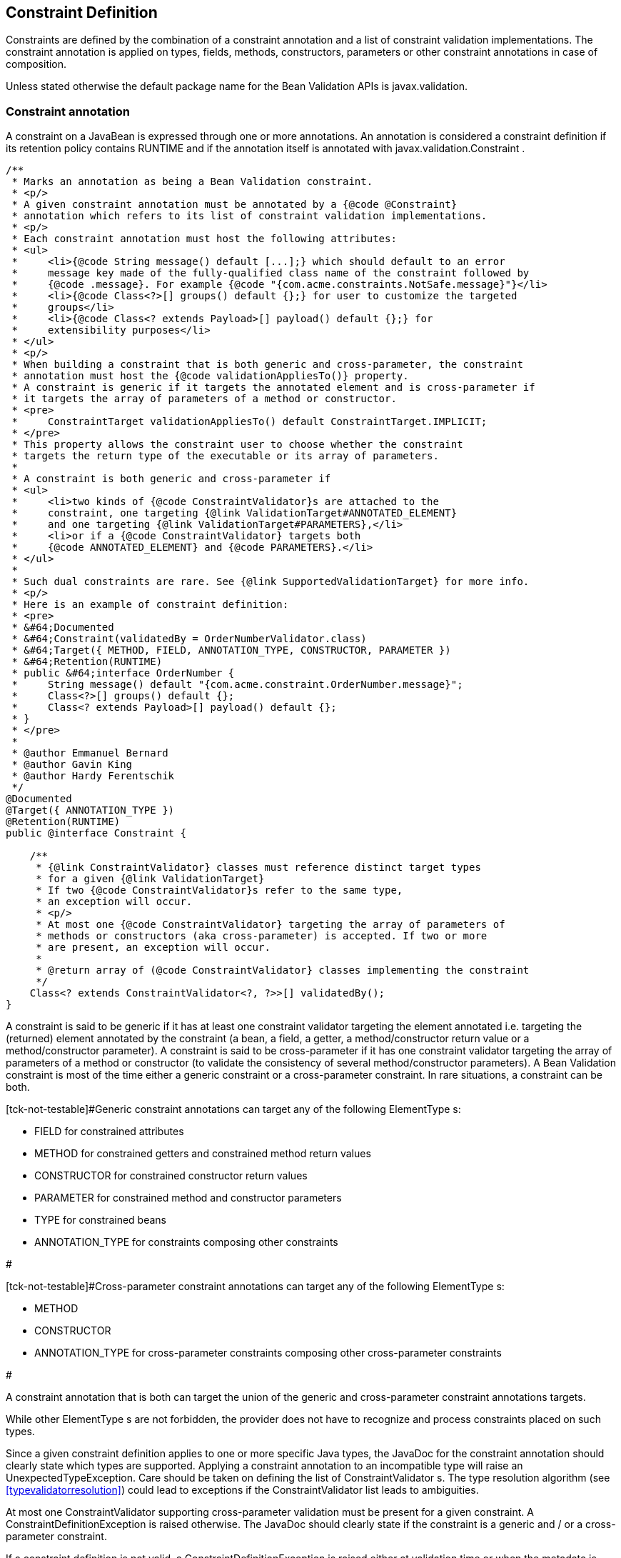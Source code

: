 [[constraintsdefinitionimplementation]]

== Constraint Definition

Constraints are defined by the combination of a constraint annotation and a list of constraint validation implementations. The constraint annotation is applied on types, fields, methods, constructors, parameters or other constraint annotations in case of composition.

Unless stated otherwise the default package name for the Bean Validation APIs is [classname]+javax.validation+.

[[constraintsdefinitionimplementation-constraintdefinition]]

=== Constraint annotation

A constraint on a JavaBean is expressed through one or more annotations. [tck-not-testable]#An annotation is considered a constraint definition if its retention policy contains +RUNTIME+ and if the annotation itself is annotated with +javax.validation.Constraint+# .

[source, JAVA]
----
/**
 * Marks an annotation as being a Bean Validation constraint.
 * <p/>
 * A given constraint annotation must be annotated by a {@code @Constraint}
 * annotation which refers to its list of constraint validation implementations.
 * <p/>
 * Each constraint annotation must host the following attributes:
 * <ul>
 *     <li>{@code String message() default [...];} which should default to an error
 *     message key made of the fully-qualified class name of the constraint followed by
 *     {@code .message}. For example {@code "{com.acme.constraints.NotSafe.message}"}</li>
 *     <li>{@code Class<?>[] groups() default {};} for user to customize the targeted
 *     groups</li>
 *     <li>{@code Class<? extends Payload>[] payload() default {};} for
 *     extensibility purposes</li>
 * </ul>
 * <p/>
 * When building a constraint that is both generic and cross-parameter, the constraint
 * annotation must host the {@code validationAppliesTo()} property.
 * A constraint is generic if it targets the annotated element and is cross-parameter if
 * it targets the array of parameters of a method or constructor.
 * <pre>
 *     ConstraintTarget validationAppliesTo() default ConstraintTarget.IMPLICIT;
 * </pre>
 * This property allows the constraint user to choose whether the constraint
 * targets the return type of the executable or its array of parameters.
 *
 * A constraint is both generic and cross-parameter if
 * <ul>
 *     <li>two kinds of {@code ConstraintValidator}s are attached to the
 *     constraint, one targeting {@link ValidationTarget#ANNOTATED_ELEMENT}
 *     and one targeting {@link ValidationTarget#PARAMETERS},</li>
 *     <li>or if a {@code ConstraintValidator} targets both
 *     {@code ANNOTATED_ELEMENT} and {@code PARAMETERS}.</li>
 * </ul>
 *
 * Such dual constraints are rare. See {@link SupportedValidationTarget} for more info.
 * <p/>
 * Here is an example of constraint definition:
 * <pre>
 * &#64;Documented
 * &#64;Constraint(validatedBy = OrderNumberValidator.class)
 * &#64;Target({ METHOD, FIELD, ANNOTATION_TYPE, CONSTRUCTOR, PARAMETER })
 * &#64;Retention(RUNTIME)
 * public &#64;interface OrderNumber {
 *     String message() default "{com.acme.constraint.OrderNumber.message}";
 *     Class<?>[] groups() default {};
 *     Class<? extends Payload>[] payload() default {};
 * }
 * </pre>
 *
 * @author Emmanuel Bernard
 * @author Gavin King
 * @author Hardy Ferentschik
 */
@Documented
@Target({ ANNOTATION_TYPE })
@Retention(RUNTIME)
public @interface Constraint {

    /**
     * {@link ConstraintValidator} classes must reference distinct target types
     * for a given {@link ValidationTarget}
     * If two {@code ConstraintValidator}s refer to the same type,
     * an exception will occur.
     * <p/>
     * At most one {@code ConstraintValidator} targeting the array of parameters of
     * methods or constructors (aka cross-parameter) is accepted. If two or more
     * are present, an exception will occur.
     *
     * @return array of (@code ConstraintValidator} classes implementing the constraint
     */
    Class<? extends ConstraintValidator<?, ?>>[] validatedBy();
}
----

A constraint is said to be generic if it has at least one constraint validator targeting the element annotated i.e. targeting the (returned) element annotated by the constraint (a bean, a field, a getter, a method/constructor return value or a method/constructor parameter). A constraint is said to be cross-parameter if it has one constraint validator targeting the array of parameters of a method or constructor (to validate the consistency of several method/constructor parameters). A Bean Validation constraint is most of the time either a generic constraint or a cross-parameter constraint. In rare situations, a constraint can be both.

[tck-not-testable]#Generic constraint annotations can target any of the following [classname]++ElementType++ s: 

* +FIELD+ for constrained attributes
* +METHOD+ for constrained getters and constrained method return values
* [classname]+CONSTRUCTOR+ for constrained constructor return values
* [classname]+PARAMETER+ for constrained method and constructor parameters
* +TYPE+ for constrained beans
* +ANNOTATION_TYPE+ for constraints composing other constraints


#

[tck-not-testable]#Cross-parameter constraint annotations can target any of the following [classname]++ElementType++ s: 

* +METHOD+
* +CONSTRUCTOR+
* +ANNOTATION_TYPE+ for cross-parameter constraints composing other cross-parameter constraints


#

[tck-not-testable]#A constraint annotation that is both can target the union of the generic and cross-parameter constraint annotations targets.#

While other [classname]++ElementType++ s are not forbidden, the provider does not have to recognize and process constraints placed on such types.

Since a given constraint definition applies to one or more specific Java types, the JavaDoc for the constraint annotation should clearly state which types are supported. [tck-testable]#Applying a constraint annotation to an incompatible type will raise an [classname]+UnexpectedTypeException+.# Care should be taken on defining the list of [classname]++ConstraintValidator++ s. The type resolution algorithm (see <<typevalidatorresolution>>) could lead to exceptions if the [classname]+ConstraintValidator+ list leads to ambiguities.

[tck-testable]#At most one [classname]+ConstraintValidator+ supporting cross-parameter validation must be present for a given constraint. A [classname]+ConstraintDefinitionException+ is raised otherwise.# The JavaDoc should clearly state if the constraint is a generic and / or a cross-parameter constraint.

[tck-testable]#If a constraint definition is not valid, a [classname]+ConstraintDefinitionException+ is raised either at validation time or when the metadata is requested.# Invalid constraint definitions causes are multiple but include missing or illegal [methodname]+message+ or [methodname]+groups+ elements (see <<constraintsdefinitionimplementation-constraintdefinition-properties>>).

[NOTE]
====
Bean Validation defines rules for applying constraint annotations in inheritance hierarchies, described in <<constraintdeclarationvalidationprocess-inheritance>> and <<constraintdeclarationvalidationprocess-methodlevelconstraints-inheritance>>. It is therefore not recommended to specify the meta annotation [classname]+java.lang.annotation.Inherited+ at constraint annotation types, as it is not relevant in the context of Bean Validation and would conflict with the proposed rules.
====

[[constraintsdefinitionimplementation-constraintdefinition-properties]]

==== Constraint definition properties

[tck-testable]#A constraint definition may have attributes that are specified at the time the constraint is applied to a JavaBean.# The properties are mapped as annotation elements. The annotation element names +message+, +groups+, +validationAppliesTo+ and +payload+ are considered reserved names; [tck-testable]#annotation elements starting with +valid+ are not allowed# ; a constraint may use any other element name for its attributes.

[[constraintsdefinitionimplementation-constraintdefinition-parameters-message]]

===== message

[tck-testable]#Every constraint annotation must define a +message+ element of type +String+.#

[source, JAVA]
----
String message() default "{com.acme.constraint.MyConstraint.message}";
----

The [methodname]+message+ element value is used to create the error message. See <<validationapi-message>> for a detailed explanation. It is recommended to default +message+ values to resource bundle keys to enable internationalization. It is also recommended to use the following convention: the resource bundle key should be the fully qualified class name of the constraint annotation concatenated to +.message+ as shown in the previous program listing.

Built-in Bean Validation constraints follow this convention.

[[constraintsdefinitionimplementation-constraintdefinition-groups]]

===== groups

[tck-testable]#Every constraint annotation must define a +groups+ element that specifies the processing groups with which the constraint declaration is associated.# [tck-testable]#The type of the +groups+ parameter is [classname]+Class<?>\[\]+.#

[source, JAVA]
----
Class<?>[] groups() default {};
----

[tck-testable]#The default value must be an empty array.#

[tck-testable]#If no group is specified when declaring the constraint on an element, the +Default+ group is considered declared.#

See <<validationapi-validatorapi-groups>> for more information.

Groups are typically used to control the order in which constraints are evaluated, or to perform validation of the partial state of a JavaBean.

[[constraintsdefinitionimplementation-constraintdefinition-payload]]

===== payload

[tck-testable]#Constraint annotations must define a +payload+ element that specifies the payload with which the constraint declaration is associated. The type of the +payload+ parameter is [classname]+Payload\[\]+.#

[source, JAVA]
----
Class<? extends Payload>[] payload() default {};
----

[tck-testable]#The default value must be an empty array.#

[tck-testable]#Each attachable payload extends [classname]+Payload+.#

[source, JAVA]
----
/**
 * Payload type that can be attached to a given
 * constraint declaration.
 * <p/>
 * Payloads are typically used to carry on metadata information
 * consumed by a validation client.
 * </p>
 * Use of payloads is not considered portable.
 *
 * @author Emmanuel Bernard
 * @author Gerhard Petracek
 */
public interface Payload {
}
----

Payloads are typically used by validation clients to associate some metadata information with a given constraint declaration. Payloads are typically non-portable. Describing payloads as interface extensions as opposed to a string-based approach allows an easier and more type-safe approach.

One use case for payload shown in <<example-payload>> is to associate a severity to a constraint. This severity can be exploited by a presentation framework to adjust how a constraint failure is displayed.

[[example-payload]]

.Use of payload to associate severity to a constraint
====

[source, JAVA]
----
package com.acme.severity;

public class Severity {
    public static class Info implements Payload {};
    public static class Error implements Payload {};
}

public class Address {
    @NotNull(message="would be nice if we had one", payload=Severity.Info.class)
    public String getZipCode() { [...] }

    @NotNull(message="the city is mandatory", payload=Severity.Error.class) 
    String getCity() { [...] }
}
----

====

The +payload+ information can be retrieved from error reports via the [classname]+ConstraintDescriptor+ either accessed through the [classname]+ConstraintViolation+ objects (see <<validationapi-constraintviolation>>) or through the metadata API (see <<constraintmetadata-constraintdescriptor>>).

[[constraintsdefinitionimplementation-constraintdefinition-validationappliesto]]

===== validationAppliesTo

+validationAppliesTo+ is used at constraint declaration time to clarify what the constraint targets (i.e. the annotated element, the method return value or the method parameters).

[tck-testable]#The element +validationAppliesTo+ must only be present for constraints that are both generic and cross-parameter, it is mandatory in this situation. A [classname]+ConstraintDefinitionException+ is raised if these rules are violated.#

[tck-testable]#The type of the +validationAppliesTo+ parameter is [classname]+ConstraintTarget+. The default value must be [classname]+ConstraintTarget.IMPLICIT+.#

.validationAppliesTo and ConstraintTarget
====

[source, JAVA]
----
ConstraintTarget validationAppliesTo() default ConstraintTarget.IMPLICIT;
----

[source, JAVA]
----
/**
 * Defines the constraint target.
 *
 * @author Emmanuel Bernard
 * @since 1.1
 */
public enum ConstraintTarget {

    /**
     * Discover the type when no ambiguity is present
     * <ul>
     *     <li>if neither on a method nor a constructor, it implies the annotated element
     *     (type, field etc),</li>
     *     <li>if on a method or constructor with no parameter, it implies
     *     {@code RETURN_VALUE},</li>
     *     <li>if on a method with no return value ({@code void}), it implies
     *     {@code PARAMETERS}.</li>
     * </ul>
     * Otherwise, {@code IMPLICIT} is not accepted and either {@code RETURN_VALUE} or
     * {@code PARAMETERS} is required. This is the case for constructors with parameters
     * and methods with parameters and return value.
     */
    IMPLICIT,

    /**
     * Constraint applies to the return value of a method or a constructor.
     */
    RETURN_VALUE,

    /**
     * Constraint applies to the parameters of a method or a constructor
     */
    PARAMETERS
}
----

====

[tck-testable]#If a [classname]+ConstraintTarget+ is used in an illegal situation, a [classname]+ConstraintDeclarationException+ is raised either at validation time or when the metadata is requested.# Examples of illegal situations are:

* [tck-testable]#using +IMPLICIT+ in a situation that cannot be inferred (see the JavaDoc for the detailed rules),#
* [tck-testable]#using +PARAMETERS+ on a constructor or method that has no parameter,#
* [tck-testable]#using +RETURN_VALUE+ on a method with no return value,#
* [tck-testable]#using +PARAMETERS+ or +RETURN_VALUE+ on a type - class or interface - or on a field.#


Constraint users are encouraged to explicitly set the [classname]+ConstraintTarget+ target when using a constraint supporting both on a method or constructor as it improves readability.

===== Constraint specific parameter

The constraint annotation definitions may define additional elements to parameterize the constraint. For example, a constraint that validates the length of a string can use an annotation element named +length+ to specify the maximum length at the time the constraint is declared.

==== Examples

[[example-definition-notnull]]

.Simple constraint definition
====

[source, JAVA]
----
//assuming OrderNumberValidator is a generic constraint validator

package com.acme.constraint;

/**
 * Mark a String as representing a well formed order number
 */
@Documented
@Constraint(validatedBy = OrderNumberValidator.class)
@Target({ METHOD, FIELD, ANNOTATION_TYPE, CONSTRUCTOR, PARAMETER })
@Retention(RUNTIME)
public @interface OrderNumber {
    String message() default "{com.acme.constraint.OrderNumber.message}";
    Class<?>[] groups() default {};
    Class<? extends Payload>[] payload() default {};
}
----

====

<<example-definition-notnull>> marks a [classname]+String+ as a well-formed order number. The constraint validator is implemented by [classname]+OrderNumberValidator+.

[[example-definition-crossparameter]]

.Simple cross-parameter constraint definition
====

[source, JAVA]
----
//assuming DateParametersConsistentValidator is a cross-parameter
//constraint validator

package com.acme.constraint;

/**
 * Cross-parameter constraint ensuring that two date parameters
 * of a method are in the correct order.
 */
@Documented
@Constraint(validatedBy = DateParametersConsistentValidator.class)
@Target({ METHOD, CONSTRUCTOR, ANNOTATION_TYPE })
@Retention(RUNTIME)
public @interface DateParametersConsistent {
    String message() default "{com.acme.constraint.DateParametersConsistent.message}";
    Class<?>[] groups() default {};
    Class<? extends Payload>[] payload() default {};
}
----

====

<<example-definition-crossparameter>> shows a cross-parameter constraint which ensures that two date parameters of a method are in the correct order. The constraint validator is implemented by [classname]+DateParametersConsistentValidator+.

[[example-definition-genericandcrossparameter]]

.Constraint that is both generic and cross parameter
====

[source, JAVA]
----
//assuming ELAssertValidator is both a generic and cross-parameter
//constraint validator

package com.acme.constraint;

/**
 * EL expression to be validated.
 * This constraint accepts any type and can validate both the
 * annotated type or apply restrictions across parameters.
 */
@Documented
@Constraint(validatedBy=ELAssertValidator.class)
@Target({ METHOD, FIELD, TYPE, ANNOTATION_TYPE, CONSTRUCTOR, PARAMETER })
@Retention(RUNTIME)
public @interface ELAssert {
    String message() default "{com.acme.constraint.DateParametersConsistent.message}";
    Class<?>[] groups() default {};
    Class<? extends Payload>[] payload() default {};
    ConstraintTarget validationAppliesTo() default ConstraintTarget.IMPLICIT;

    String expression();
}
----

[source, JAVA]
----
@ELAssert(
    message="Please check that your passwords match and try again.",
    expression="param[1]==param[2]", 
    validationAppliesTo=ConstraintType.PARAMETERS
)
public User createUser(String email, String password, String repeatPassword) { [...] }
----

====

<<example-definition-genericandcrossparameter>> shows a constraint that can be applied both on the annotated element and across parameters of a method or a constructor. Note in this case the presence of [methodname]+validationAppliesTo+.

[[example-definition-length]]

.Constraint definition with default parameter
====

[source, JAVA]
----
package com.acme.constraint;

/**
 * A frequency in Hz as audible to human ear.
 * Adjustable to the age of the person.
 * Accept Numbers.
 */
@Documented
@Constraint(validatedBy = AudibleValidator.class)
@Target({ METHOD, FIELD, ANNOTATION_TYPE, CONSTRUCTOR, PARAMETER })
@Retention(RUNTIME)
public @interface Audible {
    Age age() default Age.YOUNG;
    String message() default "{com.acme.constraint.Audible.message}";
    Class<?>[] groups() default {};
    Class<? extends Payload>[] payload() default {};

    public enum Age {
        YOUNG,
        WONDERING
        OLD
    }
}
----

====

<<example-definition-length>> ensures that a given frequency is within the scope of human ears. The constraint definition includes an optional parameter that may be specified when the constraint is applied.

[[example-definition-mandatory]]

.Constraint definition with mandatory parameter
====

[source, JAVA]
----
package com.acme.constraint;

/**
 * Defines the list of values accepted
 * Accepts int or Integer objects
 */
@Documented
@Constraint(validatedBy = DiscreteListOfIntegerValidator.class)
@Target({ METHOD, FIELD, ANNOTATION_TYPE, CONSTRUCTOR, PARAMETER })
@Retention(RUNTIME)
public @interface Acceptable {
    int[] value();
    String message() default "{com.acme.constraint.Acceptable.message}";
    Class<?>[] groups() default {};
    Class<? extends Payload>[] payload() default {};
}
----

====

<<example-definition-mandatory>> defines a list of acceptable values expressed as an array: the [methodname]+value+ property must be specified when the constraint is applied.

[[constraintsdefinitionimplementation-multipleconstraints]]

=== Applying multiple constraints of the same type

It is often useful to declare the same constraint more than once to the same target, with different properties. A common example is the +@Pattern+ constraint, which validates that its target matches a specified regular expression. Other constraints have this requirement as well. The same constraint type can belong to different groups and have specific error messages depending on the targeted group.

To support this requirement, [tck-testable]#the bean validation provider treats regular annotations (annotations not annotated by [classname]+@Constraint+) whose +value+ element has a return type of an array of constraint annotations in a special way. Each element in the +value+ array are processed by the Bean Validation implementation as regular constraint annotations.# This means that each constraint specified in the +value+ element is applied to the target. The annotation must have retention +RUNTIME+ and can be applied on a type, field, property, executable parameter, executable return value, executable cross-parameter or another annotation. It is recommended to use the same set of targets as the initial constraint.

Note to constraint designers: each constraint annotation should be coupled with its corresponding multi-valued annotation. The specification recommends, though does not mandate, the definition of an inner annotation named [classname]+List+.

.Multi-valued constraint definition
====

[source, JAVA]
----
/**
 * Validate a zipcode for a given country 
 * The only supported type is String
 */
@Documented
@Constraint(validatedBy = ZipCodeValidator.class)
@Target({ METHOD, FIELD, ANNOTATION_TYPE, CONSTRUCTOR, PARAMETER })
@Retention(RUNTIME)
public @interface ZipCode {

    String countryCode();

    String message() default "{com.acme.constraint.ZipCode.message}";

    Class<?>[] groups() default {};

    Class<? extends Payload>[] payload() default {};

    /**
     * Defines several @ZipCode annotations on the same element
     * @see (@link ZipCode}
     */
    @Target({ METHOD, FIELD, ANNOTATION_TYPE, CONSTRUCTOR, PARAMETER })
    @Retention(RUNTIME)
    @Documented
    @interface List {
        ZipCode[] value();
    }    
}
----

====

.Multi-valued constraint declaration
====

[source, JAVA]
----
public class Address {
    @ZipCode.List( {
            @ZipCode(countryCode="fr", groups=Default.class
                     message = "zip code is not valid"),
            @ZipCode(countryCode="fr", groups=SuperUser.class
                     message = "zip code invalid. Requires overriding before saving.")
            } )
    private String zipcode;
}
----

====

In this example, both constraints apply to the [methodname]+zipcode+ field but with different groups and with different error messages.

Using two different multi-constraint annotations for the same underlying constraint type on the same target (i.e. class or property) is not considered portable and is discouraged.

[[constraintsdefinitionimplementation-constraintcomposition]]

=== Constraint composition

This specification allows you to compose constraints to create higher level constraints.

Constraint composition is useful in several ways:

* Avoid duplication and facilitate reuse of more primitive constraints.
* Expose primitive constraints as part of a composed constraint in the metadata API and enhance tool awareness.


Composition is done by annotating a constraint annotation with the composing constraint annotations.

.Composition is done by annotating the composed constraint
====

[source, JAVA]
----
@Pattern(regexp="[0-9]*")
@Size(min=5, max=5)
@Constraint(validatedBy = FrenchZipcodeValidator.class)
@Documented
@Target({ METHOD, FIELD, ANNOTATION_TYPE, CONSTRUCTOR, PARAMETER })
@Retention(RUNTIME)
public @interface FrenchZipcode {
    String message() default "Wrong zipcode";
    Class<?>[] groups() default {};
    Class<? extends Payload>[] payload() default {};

    @Target({ METHOD, FIELD, ANNOTATION_TYPE, CONSTRUCTOR, PARAMETER })
    @Retention(RUNTIME)
    @Documented
    @interface List {
        FrenchZipcode[] value();
    }
}
----

====

Annotating an element with [classname]+@FrenchZipcode+ (the composed annotation) is equivalent to annotating it with [classname]+@Pattern(regexp="\[0-9\]\*")+, [classname]+@Size(min=5, max=5)+ (the composing annotations) and [classname]+@FrenchZipcode+. [tck-testable]#More formally, each constraint annotation hosted on a constraint annotation is applied to the target element and this is done recursively.# [tck-testable]#Note that the main annotation and its constraint validation implementation is also applied.# [tck-testable]#By default, each failing constraint generates an error report.# [tck-testable]#Groups from the main constraint annotation are inherited by the composing annotations.# [tck-testable]#Any [methodname]+groups+ definition on a composing annotation is ignored.# [tck-testable]#Payload from the main constraint annotation is inherited by the composing annotations.# [tck-testable]#Any [methodname]+payload+ definition on a composing annotation is ignored.# [tck-testable]#The constraint target from the main constraint annotation is inherited by the composing annotations.# [tck-testable]#Any [methodname]+validationAppliesTo+ definition on a composing annotation is ignored.#

[tck-testable]#The type upon which composed constraint is placed must be compatible with all constraints (composing and composed).# A constraint designer should ensure that such a type exists and lists in the JavaDoc all the compatible types.

[tck-testable]#All composed and composing constraints must have a constraint type in common.# In particular, it is not legal to mix a pure generic constraint and a pure cross-parameter constraint.

It is possible to ensure that composing annotations do not raise individual error reports. In this scenario, if one or more composing annotations are invalid, the main constraint is automatically considered invalid and the corresponding error report is generated. To mark a constraint as raising a single constraint error report if either the composed or one of the composing constraints fail, use the [classname]+@ReportAsSingleViolation+ annotation.

.If any of the composing constraints fail, the error report corresponding to @FrenchZipcode is raised and none other.
====

[source, JAVA]
----
@Pattern(regexp="[0-9]*")
@Size(min=5, max=5)
@ReportAsSingleViolation
@Constraint(validatedBy = FrenchZipcodeValidator.class)
@Documented
@Target({ METHOD, FIELD, ANNOTATION_TYPE, CONSTRUCTOR, PARAMETER })
@Retention(RUNTIME)
public @interface FrenchZipcode {
    String message() default "Wrong zipcode";
    Class<?>[] groups() default {};
    Class<? extends Payload>[] payload() default {};

    @Target({ METHOD, FIELD, ANNOTATION_TYPE, CONSTRUCTOR, PARAMETER })
    @Retention(RUNTIME)
    @Documented
    @interface List {
        FrenchZipcode[] value();
    }
}
----

====

The definition of [classname]+@ReportAsSingleViolation+ is as follows.

[source, JAVA]
----
/**
 * A constraint annotation hosting this annotation will return the
 * composed annotation error report if any of the composing annotations fail.
 * The error reports of each individual composing constraint are ignored.
 * <p/>
 * Note: Evaluation of composed constraints stops on the first validation
 * error in case the composing constraint is annotated with
 * {@code @ReportAsSingleViolation}.
 *
 * @author Emmanuel Bernard
 */
@Target({ ANNOTATION_TYPE })
@Retention(RUNTIME)
public @interface ReportAsSingleViolation {
}
----

[tck-testable]#More specifically, if a composed constraint is marked as [classname]+@ReportAsSingleViolation+, the evaluation of the composing constraints stops at the first failing constraint and the error report corresponding to the composed constraint is generated and returned.#

[tck-testable]#Composing annotations can define the value of +message+ and custom attributes (excluding [methodname]+groups+, [methodname]+payload+ and [methodname]+validationAppliesTo+) but these are fixed in the composed constraint definition.#

.Composing annotations can use attributes. They are fixed for a given main annotation. All @FrenchZipcode constraints have a @Size restricted to 5.
====

[source, JAVA]
----
@Pattern(regexp="[0-9]*")
@Size(min=5, max=5)
@Constraint(validatedBy = FrenchZipcodeValidator.class)
@Documented
@Target({ METHOD, FIELD, ANNOTATION_TYPE, CONSTRUCTOR, PARAMETER })
@Retention(RUNTIME)
public @interface FrenchZipcode {
    String message() default "Wrong zipcode";
    Class<?>[] groups() default {};
    Class<? extends Payload>[] payload() default {};

    @Target({ METHOD, FIELD, ANNOTATION_TYPE, CONSTRUCTOR, PARAMETER })
    @Retention(RUNTIME)
    @Documented
    @interface List {
        FrenchZipcode[] value();
    }
}
----

====

[tck-testable]#It is possible to override attributes and messages defined on a composing annotation. An attribute from the main annotation is used to override one or more attributes of the composing annotations. Such an attribute is annotated with the [classname]+@OverridesAttribute+ annotation or its multivalued equivalent [classname]+@OverridesAttribute.List+.#

[[example-composing-overridden]]

.Attributes from composing annotations can be overridden by attributes from the composed annotation.
====

[source, JAVA]
----
@Pattern(regexp="[0-9]*")
@Size
@Constraint(validatedBy = FrenchZipcodeValidator.class)
@Documented
@Target({ METHOD, FIELD, ANNOTATION_TYPE, CONSTRUCTOR, PARAMETER })
@Retention(RUNTIME)
public @interface FrenchZipcode {
    String message() default "Wrong zipcode";
    Class<?>[] groups() default {};
    Class<? extends Payload>[] payload() default {};

    @OverridesAttribute.List( {
        @OverridesAttribute(constraint=Size.class, name="min"),
        @OverridesAttribute(constraint=Size.class, name="max") } )
    int size() default 5;

    @OverridesAttribute(constraint=Size.class, name="message")
    String sizeMessage() default "{com.acme.constraint.FrenchZipcode.zipcode.size}";

    @OverridesAttribute(constraint=Pattern.class, name="message")
    String numberMessage() default "{com.acme.constraint.FrenchZipcode.number.size}";

    @Target({ METHOD, FIELD, ANNOTATION_TYPE, CONSTRUCTOR, PARAMETER })
    @Retention(RUNTIME)
    @Documented
    @interface List {
        FrenchZipcode[] value();
    }
}
----

====

The value of the composed constraint attribute annotated with [classname]+@OverridesAttribute+ ( [methodname]+@FrenchZipcode.sizeMessage+) is applied to the composing constraint attribute named after [methodname]+OverridesAttribute.name+ and hosted on the composing constraint of type [methodname]+OverridesAttribute.constraint+ ( [methodname]+@Size.message+). Similarly, [classname]+@FrenchZipcode.numberMessage+ value is mapped to [classname]+@Pattern.message+.

If left undefined, the default value for [methodname]+@OverridesAttribute.name+ is the name of the composed constraint attribute hosting the [classname]+@OverridesAttribute+ annotation.

[tck-testable]#The types of the overridden and overriding attributes must be identical.#

[NOTE]
====
[tck-testable]#A composing constraint can itself be a composed constraint. In this case, attribute values are overridden recursively according to the described rules.# Note however, that a forwarding rule (as defined by [classname]+@OverridesAttribute+) is only applied to the direct composing constraints.
====

Using <<example-composing-overridden>>,

[source, JAVA]
----
@FrenchZipcode(size=9, sizeMessage="Zipcode should be of size {max}")
----

is equivalent to

[source, JAVA]
----
@FrenchZipcode
----

if [classname]+@FrenchZipcode+ is defined as

[source, JAVA]
----
@Pattern(regexp="[0-9]*")
@Size(min=9, max=9, message="Zipcode should be of size {max}")
@Constraint(validatedBy = FrenchZipcodeValidator.class)
@Documented
@Target({ METHOD, FIELD, ANNOTATION_TYPE, CONSTRUCTOR, PARAMETER })
@Retention(RUNTIME)
public @interface FrenchZipcode {
    String message() default "Wrong zipcode";
    Class<?>[] groups() default {};
    Class<? extends Payload>[] payload() default {};

    @Target({ METHOD, FIELD, ANNOTATION_TYPE, CONSTRUCTOR, PARAMETER })
    @Retention(RUNTIME)
    @Documented
    @interface List {
        FrenchZipcode[] value();
    }
}
----

[tck-testable]#If a constraint is used more than once as a composing constraint, the multi value constraints model as described in <<constraintsdefinitionimplementation-multipleconstraints>> is used.# [tck-testable]#To select a specific composing constraint, [methodname]+OverridesAttribute.constraintIndex+ is used. It represents the constraint index in the [methodname]+value+ array.# [tck-testable]#If +index+ is undefined, the single constraint declaration is targeted.#

.Use of constraintIndex in @OverridesAttribute
====

[source, JAVA]
----
@Pattern.List( {
    @Pattern(regexp="[A-Z0-9._%+-]+@[A-Z0-9.-]+\.[A-Z]{2,4}"), //email
    @Pattern(regexp=".*?emmanuel.*?") //emmanuel
} )
@Constraint(validatedBy={})
@Documented
@Target({ METHOD, FIELD, ANNOTATION_TYPE, CONSTRUCTOR, PARAMETER })
@Retention(RUNTIME)
public @interface EmmanuelsEmail {
    String message() default "Not emmanuel's email";

    @OverridesAttribute(constraint=Pattern.class, name="message", constraintIndex=0)
    String emailMessage() default "Not an email";

    @OverridesAttribute(constraint=Pattern.class, name="message", constraintIndex=1)
    String emmanuelMessage() default "Not Emmanuel";

    Class<?>[] groups() default {};
    Class<? extends Payload>[] payload() default {};

    @Target({ METHOD, FIELD, ANNOTATION_TYPE, CONSTRUCTOR, PARAMETER })
    @Retention(RUNTIME)
    @Documented
    @interface List {
        EmmanuelsEmail[] value();
    }
}
----

====

[classname]+@OverridesAttribute+ definition is as follows:

[source, JAVA]
----
/**
 * Marks an attribute as overriding the attribute of a composing constraint.
 * Both attributes must share the same type.
 *
 * @author Emmanuel Bernard
 */
@Retention(RUNTIME)
@Target({ METHOD })
public @interface OverridesAttribute {

    /**
     * @return constraint type the attribute is overriding
     */
    Class<? extends Annotation> constraint();

    /**
     * Name of the Constraint attribute overridden.
     * Defaults to the name of the attribute hosting {@code @OverridesAttribute}.
     *
     * @return name of constraint attribute overridden
     */
    String name();

    /**
     * The index of the targeted constraint declaration when using
     * multiple constraints of the same type.
     * <p/>
     * The index represents the index of the constraint in the
     * {@code value()} array.
     * <p/>
     * By default, no index is defined and the single constraint declaration
     * is targeted.
     *
     * @return constraint declaration index if multivalued annotation is used
     */
    int constraintIndex() default -1;

    /**
     * Defines several {@link OverridesAttribute} annotations on the same element
     *
     * @see javax.validation.OverridesAttribute
     */
    @Documented
    @Target({ METHOD })
    @Retention(RUNTIME)
    public @interface List {

        OverridesAttribute[] value();
    }
}
----

The following elements uniquely identify an overridden constraint attribute:

* [methodname]+OverridesAttribute.constraint+
* [methodname]+OverridesAttribute.name+
* [methodname]+OverridesAttribute.constraintIndex+


[tck-testable]#If the composition is invalid, e.g. 

* infinitely recursive composition
* wrong attribute overriding
* a single attribute mapped to more than one source attribute
* a composing and composed constraint marked as different constraint types (i.e., generic and cross-parameter)
* etc.


a [classname]+ConstraintDefinitionException+ is raised either at validation time or when the metadata is requested.#

Constraint designers are encouraged to make use of composition (recursively or not) based on the built-in constraints defined by the specification. The composing constraints are exposed through the Bean Validation metadata API ( <<constraintmetadata-constraintdescriptor>>). This metadata is particularly useful for third-party metadata consumers like persistence frameworks generating database schemas (such as Java Persistence) or presentation frameworks.

[[constraintsdefinitionimplementation-validationimplementation]]

=== Constraint validation implementation

[tck-testable]#A constraint validation implementation performs the validation of a given constraint annotation for a given type.# [tck-testable]#The implementation classes are specified by the +validatedBy+ element of the [classname]+@Constraint+ annotation that decorates the constraint definition.# [tck-not-testable]#The constraint validation implementation implements the [classname]+ConstraintValidator+ interface.#

[source, JAVA]
----
/**
 * Defines the logic to validate a given constraint {@code A}
 * for a given object type {@code T}.
 * <p/>
 * Implementations must comply to the following restriction:
 * <ul>
 *     <li>{@code T} must resolve to a non parameterized type</li>
 *     <li>or generic parameters of {@code T} must be unbounded
 *     wildcard types</li>
 * </ul>
 * <p/>
 * The annotation {@link SupportedValidationTarget} can be put on a
 * {@code ConstraintValidator} implementation to mark it as supporting
 * cross-parameter constraints. Check out {@link SupportedValidationTarget}
 * and {@link Constraint} for more information.
 *
 * @author Emmanuel Bernard
 * @author Hardy Ferentschik
 */
public interface ConstraintValidator<A extends Annotation, T> {

    /**
     * Initializes the validator in preparation for
     * {@link #isValid(Object, ConstraintValidatorContext)} calls.
     * The constraint annotation for a given constraint declaration
     * is passed.
     * <p/>
     * This method is guaranteed to be called before any use of this instance for
     * validation.
     *
     * @param constraintAnnotation annotation instance for a given constraint declaration
     */
    void initialize(A constraintAnnotation);

    /**
     * Implements the validation logic.
     * The state of {@code value} must not be altered.
     * <p/>
     * This method can be accessed concurrently, thread-safety must be ensured
     * by the implementation.
     *
     * @param value object to validate
     * @param context context in which the constraint is evaluated
     *
     * @return {@code false} if {@code value} does not pass the constraint
     */
    boolean isValid(T value, ConstraintValidatorContext context);
}
----

[tck-not-testable]#Some restrictions apply on the generic type [classname]+T+ (used in the [methodname]+isValid()+ method). [classname]+T+ must 

* resolve to a non parameterized type (i.e. because the type is not using generics or because the raw type is used instead of the generic version)
* or generic parameters of [classname]+T+ must be unbounded wildcard types (i.e. +<?>+).


#

[NOTE]
====
This restriction is not a theoretical limitation and a future version of the specification might allow it.
====

[tck-testable]#By default, a [classname]+ConstraintValidator+ targets the (returned) element annotated by the constraint. You can make a [classname]+ConstraintValidator+ target the array of parameters of a method or constructor (aka cross-parameter) by annotating the validator implementation with [classname]+@SupportedValidationTarget+.#

.@SupportedValidationTarget annotation and ValidationTarget enum
====

[source, JAVA]
----
package javax.validation.constraintvalidation;

/**
 * Defines the target(s) a {@link ConstraintValidator} can validate.
 * <p/>
 * A {@code ConstraintValidator} can target the (returned) element
 * annotated by the constraint, the array of parameters of a method
 * or constructor (aka cross-parameter) or both.
 * <p/>
 * If {@code @SupportedValidationTarget} is not present, the
 * {@code ConstraintValidator} targets the (returned) element annotated
 * by the constraint.
 * <p/>
 * A {@code ConstraintValidator} targeting cross-parameter must accept
 * {@code Object[]} (or {@code Object}) as the type of object it validates.
 *
 * @author Emmanuel Bernard
 * @since 1.1
 */
@Documented
@Target({ TYPE })
@Retention(RUNTIME)
public @interface SupportedValidationTarget {

    ValidationTarget[] value();
}
----

[source, JAVA]
----
package javax.validation.constraintvalidation;

/**
 * List of possible targets for a {@link ConstraintValidator}.
 *
 * @author Emmanuel Bernard
 * @since 1.1
 */
public enum ValidationTarget {

    /**
     * (Returned) element annotated by the constraint.
     */
    ANNOTATED_ELEMENT,

    /**
     * Array of parameters of the annotated method or constructor (aka cross-parameter).
     */
    PARAMETERS
}
----

====

[tck-testable]#A [classname]+ConstraintValidator+ implementation can target both annotated elements and array of parameters.#

[tck-testable]#If a [classname]+ConstraintValidator+ targets array of parameters (cross-parameter), [classname]+T+ must resolve to [classname]+Object\[\]+ (or [classname]+Object+) in order to have the array of parameter values passed to the [methodname]+isValid()+ method. A [classname]+ConstraintDefinitionException+ is raised otherwise.#

.Example of cross parameter ConstraintValidator
====

[source, JAVA]
----
@SupportedValidationTarget(ValidationTarget.PARAMETERS)
public class ScriptAssertValidator implements ConstraintValidator<ScriptAssert,Object[]> {
    @Override
    public void initialize(ScriptAssert constraintAnnotation) {
        [...]
    }

    @Override
    public boolean isValid(Object[] value, ConstraintValidatorContext context) {
        [...]
    }
}
----

====

<<example-constraintsdefinitionimplementation-validationimplementation-validdef>> shows some examples of valid definitions.

[[example-constraintsdefinitionimplementation-validationimplementation-validdef]]

.Valid ConstraintValidator definitions
====

[source, JAVA]
----
//String is not making use of generics
public class SizeValidatorForString implements ConstraintValidator<Size, String> {
    [...]
}

//Collection uses generics but the raw type is used
public class SizeValidatorForCollection implements ConstraintValidator<Size, Collection> {
    [...]
}

//Collection uses generics and unbounded windcard type
public class SizeValidatorForCollection implements ConstraintValidator<Size, Collection<?>> {
    [...]
}

//Validator for cross-parameter constraint
@SupportedValidationTarget(ValidationTarget.PARAMETERS)
public class DateParametersConsistentValidator 
    implements ConstraintValidator<DateParametersConsistent, Object[]> {
    [...]
}

//Validator for both annotated elements and executable parameters
@SupportedValidationTarget({ValidationTarget.ANNOTATED_ELEMENT, ValidationTarget.PARAMETERS})
public class ELScriptValidator implements ConstraintValidator<ELScript, Object> {
    [...]
}
----

====

And some invalid definitions in <<example-constraintsdefinitionimplementation-validationimplementation-invaliddef>>.

[[example-constraintsdefinitionimplementation-validationimplementation-invaliddef]]

.Invalid ConstraintValidator definitions
====

[source, JAVA]
----
//parameterized type
public class SizeValidatorForString implements<Size, Collection<String>> {
    [...]
}

//parameterized type using bounded wildcard
public class SizeValidatorForCollection implements<Size, Collection<? extends Address>> {
    [...]
}

//cross-parameter validator accepting the wrong type
@SupportedValidationTarget(ValidationTarget.PARAMETERS)
public class NumberPositiveValidator implements ConstraintValidator<NumberPositive, Number> {
    [...]
}
----

====

The life cycle of a constraint validation implementation instance is undefined. Bean Validation providers are allowed to cache [classname]+ConstraintValidator+ instances retrieved from the [classname]+ConstraintValidatorFactory+.

[tck-testable]#The [methodname]+initialize()+ method is called by the Bean validation provider prior to any use of the constraint implementation.#

[tck-testable]#The [methodname]+isValid()+ method is evaluated by the Bean Validation provider each time a given value is validated.# [tck-not-testable]#It returns +false+ if the value is not valid, +true+ otherwise.# [tck-not-testable]#+isValid()+ implementations must be thread-safe.#

[tck-testable]#If the property is of an unanticipated type, an +UnexpectedTypeException+ is raised.# [classname]+ConstraintValidator+ implementations raise this exception themselves if they receive an unsupported type. However, constraint designers are encouraged to make use of specialized [classname]+ConstraintValidator+ implementations and delegate the type resolution to the Bean Validation provider (see the type matching algorithm described in <<typevalidatorresolution>>).

[tck-testable]#If an exception occurs either in the [methodname]+initialize()+ or [methodname]+isValid()+ method, the runtime exception is wrapped into a [classname]+ValidationException+ by the Bean Validation engine.#

[tck-not-testable]#The constraint validation implementation is not allowed to change the state of the value passed to [methodname]+isValid()+.#

[NOTE]
====
While not mandatory, it is considered a good practice to split the core constraint validation from the not null constraint validation (for example, an [classname]+@Email+ constraint will return +true+ on a null object, i.e. will not take care of the [classname]+@NotNull+ validation).

[code]+null+ can have multiple meanings but is commonly used to express that a value does not make sense, is not available or is simply unknown. Those constraints on the value are orthogonal in most cases to other constraints. For example a String, if present, must be an email but can be null. Separating both concerns is a good practice.
====

The [classname]+ConstraintValidatorContext+ object passed to the [methodname]+isValid()+ method carries information and operations available in the context the constraint is validated to.

[source, JAVA]
----
/**
 * Provides contextual data and operation when applying a given constraint validator.
 *
 * At least one {@link ConstraintViolation} must be defined (either the default one,
 * of if the default {@code ConstraintViolation} is disabled, a custom one).
 *
 * @author Emmanuel Bernard
 */
public interface ConstraintValidatorContext {

    /**
     * Disables the default {@link ConstraintViolation} object generation (which
     * is using the message template declared on the constraint).
     * <p/>
     * Useful to set a different violation message or generate a {@code ConstraintViolation}
     * based on a different property.
     */
    void disableDefaultConstraintViolation();

    /**
     * @return the current un-interpolated default message
     */
    String getDefaultConstraintMessageTemplate();

    /**
     * Returns a constraint violation builder building a violation report
     * allowing to optionally associate it to a sub path.
     * The violation message will be interpolated.
     * <p/>
     * To create the {@link ConstraintViolation}, one must call either one of
     * the {@code addConstraintViolation()} methods available in one of the
     * interfaces of the fluent API.
     * If another method is called after {@code addConstraintViolation()} on
     * {@code ConstraintViolationBuilder} or any of its associated nested interfaces
     * an {@code IllegalStateException} is raised.
     * <p/>
     * If {@link ConstraintValidator#isValid(Object, ConstraintValidatorContext)} returns
     * {@code false}, a {@code ConstraintViolation} object will be built per constraint
     * violation report including the default one (unless
     * {@link #disableDefaultConstraintViolation()} has been called).
     * <p/>
     * {@code ConstraintViolation} objects generated from such a call
     * contain the same contextual information (root bean, path and so on) unless
     * the path has been overridden.
     * <p/>
     * To create a different {@code ConstraintViolation}, a new constraint violation builder
     * has to be retrieved from {@code ConstraintValidatorContext}
     *
     * Here are a few usage examples:
     * <pre>
     * //assuming the following domain model
     * public class User {
     *     public Map<String,Address> getAddresses() { ... }
     * }
     *
     * public class Address {
     *     public String getStreet() { ... }
     *     public Country getCountry() { ... }
     * }
     *
     * public class Country {
     *     public String getName() { ... }
     * }
     *
     * //From a property-level constraint on User.addresses
     * //Build a constraint violation on the default path - i.e. the "addresses" property
     * context.buildConstraintViolationWithTemplate( "this detail is wrong" )
     *             .addConstraintViolation();
     *
     * //From a class level constraint on Address
     * //Build a constraint violation on the default path + "street"
     * //i.e. the street property of Address
     * context.buildConstraintViolationWithTemplate( "this detail is wrong" )
     *             .addPropertyNode( "street" )
     *             .addConstraintViolation();
     *
     * //From a property-level constraint on  User.addresses
     * //Build a constraint violation on the default path + the bean stored
     * //under the "home" key in the map
     * context.buildConstraintViolationWithTemplate( "Incorrect home address" )
     *             .addBeanNode()
     *                 .inIterable().atKey( "home" )
     *             .addConstraintViolation();
     *
     * //From a class level constraint on User
     * //Build a constraint violation on the default path + addresses["home"].country.name
     * //i.e. property "country.name" on the object stored under "home" in the map
     * context.buildConstraintViolationWithTemplate( "this detail is wrong" )
     *             .addPropertyNode( "addresses" )
     *             .addPropertyNode( "country" )
     *                 .inIterable().atKey( "home" )
     *             .addPropertyNode( "name" )
     *             .addConstraintViolation();
     * </pre>
     * <p/>
     * Cross-parameter constraints on a method can create a node specific
     * to a particular parameter if required. Let's explore a few examples:
     * <p/>
     * <pre>
     * //Cross-parameter constraint on method createUser(String password, String passwordRepeat)
     * //Build a constraint violation on the default path + "passwordRepeat"
     * context.buildConstraintViolationWithTemplate("Passwords do not match")
     *             .addParameterNode(1)
     *             .addConstraintViolation();
     *
     * //Cross-parameter constraint on a method
     * //mergeAddresses(Map<String,Address> addresses, Map<String,Address> otherAddresses)
     * //Build a constraint violation on the default path + "otherAddresses["home"]
     * //i.e. the Address bean hosted in the "home" key of the "otherAddresses" map parameter
     * context.buildConstraintViolationWithTemplate(
     *         "Map entry home present in both and does not match")
     *             .addParameterNode(1)
     *             .addBeanNode()
     *                 .inIterable().atKey("home")
     *             .addConstraintViolation();
     *
     * //Cross-parameter constraint on a method
     * //mergeAddresses(Map<String,Address> addresses, Map<String,Address> otherAddresses)
     * //Build a constraint violation on the default path + "otherAddresses["home"].city
     * //i.e. on the "city" property of the Address bean hosted in
     * //the "home" key of the "otherAddresses" map
     * context.buildConstraintViolationWithTemplate(
     *         "Map entry home present in both but city does not match")
     *             .addParameterNode(1)
     *             .addPropertyNode("city")
     *                 .inIterable().atKey("home")
     *             .addConstraintViolation();
     * </pre>
     *
     * @param messageTemplate new un-interpolated constraint message
     * @return returns a constraint violation builder
     */
    ConstraintViolationBuilder buildConstraintViolationWithTemplate(String messageTemplate);

    /**
     * Returns an instance of the specified type allowing access to
     * provider-specific APIs. If the Bean Validation provider
     * implementation does not support the specified class,
     * {@link ValidationException} is thrown.
     *
     * @param type the class of the object to be returned
     * @return an instance of the specified class
     * @throws ValidationException if the provider does not support the call
     *
     * @since 1.1
     */
    <T> T unwrap(Class<T> type);

    /**
     * {@link ConstraintViolation} builder allowing to optionally associate
     * the violation report to a sub path.
     * <p/>
     * To create the {@code ConstraintViolation}, one must call either one of
     * the {@code addConstraintViolation()} methods available in one of the
     * interfaces of the fluent API.
     * <p/>
     * If another method is called after {@code addConstraintViolation()} on
     * {@code ConstraintViolationBuilder} or any of its associated objects
     * an {@code IllegalStateException} is raised.
     */
    interface ConstraintViolationBuilder {

        /**
         * Adds a node to the path the {@link ConstraintViolation} will be associated to.
         * <p/>
         * {@code name} describes a single property. In particular,
         * dot (.) is not allowed.
         *
         * @param name property name
         * @return a builder representing node {@code name}
         * @deprecated since 1.1 - replaced by {@link #addPropertyNode(String)},
         *             {@link #addBeanNode()} and {@link #addParameterNode(int)}
         */
        NodeBuilderDefinedContext addNode(String name);

        /**
         * Adds a property node to the path the {@link ConstraintViolation}
         * will be associated to.
         * <p/>
         * {@code name} describes a single property. In particular,
         * dot (.) is not allowed.
         *
         * @param name property name
         * @return a builder representing node {@code name}
         * @throws IllegalArgumentException if the name is null
         *
         * @since 1.1
         */
        NodeBuilderCustomizableContext addPropertyNode(String name);

        /**
         * Adds a bean node (class-level) to the path the {@link ConstraintViolation}
         * will be associated to.
         * Note that bean nodes are always leaf nodes.
         *
         * @return a builder representing the bean node
         *
         * @since 1.1
         */
        LeafNodeBuilderCustomizableContext addBeanNode();

        /**
         * Adds a method parameter node to the path the {@link ConstraintViolation}
         * will be associated to.
         * The parameter index must be valid (i.e. within the boundaries of the method
         * parameter indexes). May only be called from within cross-parameter validators.
         *
         * @param index the parameter index
         * @return a builder representing the index-th parameter node
         * @throws IllegalArgumentException if the index is not valid
         *
         * @since 1.1
         */
        NodeBuilderDefinedContext addParameterNode(int index);

        /**
         * Adds the new {@link ConstraintViolation} to be generated if the
         * constraint validator marks the value as invalid.
         * <p/>
         * Methods of this {@code ConstraintViolationBuilder} instance and its nested
         * objects throw {@code IllegalStateException} from now on.
         *
         * @return the {@code ConstraintValidatorContext} instance the
         *         {@code ConstraintViolationBuilder} comes from
         */
        ConstraintValidatorContext addConstraintViolation();

        /**
         * Represents a node whose context is known
         * (i.e. index, key and isInIterable)
         * and that is a leaf node (i.e. no subnode can be added).
         *
         * @since 1.1
         */
        interface LeafNodeBuilderDefinedContext {

            /**
             * Adds the new {@link ConstraintViolation} to be generated if the
             * constraint validator marks the value as invalid.
             * <p/>
             * Methods of the {@code ConstraintViolationBuilder} instance this object
             * comes from and the constraint violation builder nested
             * objects throw {@code IllegalStateException} after this call.
             *
             * @return {@code ConstraintValidatorContext} instance the
             *         {@code ConstraintViolationBuilder} comes from
             */
            ConstraintValidatorContext addConstraintViolation();
        }

        /**
         * Represents a node whose context is
         * configurable (i.e. index, key and isInIterable)
         * and that is a leaf node (i.e. no subnode can be added).
         *
         * @since 1.1
         */
        interface LeafNodeBuilderCustomizableContext {

            /**
             * Marks the node as being in an {@code Iterable} or a {@code Map}.
             * 
             * @return a builder representing iterable details
             */
            LeafNodeContextBuilder inIterable();

            /**
             * Adds the new {@link ConstraintViolation} to be generated if the
             * constraint validator mark the value as invalid.
             * <p/>
             * Methods of the {@code ConstraintViolationBuilder} instance this object
             * comes from and the constraint violation builder nested
             * objects throw {@code IllegalStateException} after this call.
             *
             * @return {@code ConstraintValidatorContext} instance the
             *         {@code ConstraintViolationBuilder} comes from
             */
            ConstraintValidatorContext addConstraintViolation();
        }

        /**
         * Represents refinement choices for a node which is
         * in an {@code Iterator} or {@code Map}.
         * <p/>
         * If the iterator is an indexed collection or a map,
         * the index or the key should be set.
         * <p/>
         * The node is a leaf node (i.e. no subnode can be added).
         *
         * @since 1.1
         */
        interface LeafNodeContextBuilder {

            /**
             * Defines the key the object is into the {@code Map}.
             *
             * @param key map key
             * @return a builder representing the current node
             */
            LeafNodeBuilderDefinedContext atKey(Object key);

            /**
             * Defines the index the object is into the {@code List} or array
             *
             * @param index index
             * @return a builder representing the current node
             */
            LeafNodeBuilderDefinedContext atIndex(Integer index);

            /**
             * Adds the new {@link ConstraintViolation} to be generated if the
             * constraint validator mark the value as invalid.
             * <p/>
             * Methods of the {@code ConstraintViolationBuilder} instance this object
             * comes from and the constraint violation builder nested
             * objects throw {@code IllegalStateException} after this call.
             *
             * @return {@code ConstraintValidatorContext} instance the
             *           {@code ConstraintViolationBuilder} comes from
             */
            ConstraintValidatorContext addConstraintViolation();
        }

        /**
         * Represents a node whose context is known
         * (i.e. index, key and isInIterable)
         * and that is not necessarily a leaf node (i.e. subnodes can
         * be added).
         */
        interface NodeBuilderDefinedContext {

            /**
             * Adds a node to the path the {@link ConstraintViolation} will be associated to.
             * <p/>
             * {@code name} describes a single property. In particular,
             * dot (.) is not allowed.
             *
             * @param name property name
             * @return a builder representing node {@code name}
             * @deprecated since 1.1 - replaced by {@link #addPropertyNode(String)}
             *             and {@link #addBeanNode()}
             */
            NodeBuilderCustomizableContext addNode(String name);

            /**
             * Adds a property node to the path the {@link ConstraintViolation}
             * will be associated to.
             * <p/>
             * {@code name} describes a single property. In particular,
             * dot (.) is not allowed.
             *
             * @param name property name
             * @return a builder representing node {@code name}
             * @throws IllegalArgumentException if the name is null
             *
             * @since 1.1
             */
            NodeBuilderCustomizableContext addPropertyNode(String name);

            /**
             * Adds a bean node (class-level) to the path the {@link ConstraintViolation}
             * will be associated to.
             * Note that bean nodes are always leaf nodes.
             *
             * @return a builder representing the bean node
             *
             * @since 1.1
             */
            LeafNodeBuilderCustomizableContext addBeanNode();

            /**
             * Adds the new {@link ConstraintViolation} to be generated if the
             * constraint validator marks the value as invalid.
             * <p/>
             * Methods of the {@code ConstraintViolationBuilder} instance this object
             * comes from and the constraint violation builder nested
             * objects throw {@code IllegalStateException} after this call.
             *
             * @return {@code ConstraintValidatorContext} instance the
             *           {@code ConstraintViolationBuilder} comes from
             */
            ConstraintValidatorContext addConstraintViolation();
        }

        /**
         * Represents a node whose context is
         * configurable (i.e. index, key and isInIterable)
         * and that is not necessarily a leaf node (i.e. subnodes can
         * be added).
         */
        interface NodeBuilderCustomizableContext {

            /**
             * Marks the node as being in an {@code Iterable} or a {@code Map}.
             *
             * @return a builder representing iterable details
             */
            NodeContextBuilder inIterable();

            /**
             * Adds a node to the path the {@link ConstraintViolation} will be associated to.
             *
             * {@code name} describes a single property. In particular,
             * dot (.) is not allowed.
             *
             * @param name property name
             * @return a builder representing node {@code name}
             * @deprecated since 1.1 - replaced by {@link #addPropertyNode(String)}
             *             and {@link #addBeanNode()}
             */
            NodeBuilderCustomizableContext addNode(String name);

            /**
             * Adds a property node to the path the {@link ConstraintViolation}
             * will be associated to.
             *
             * {@code name} describes a single property. In particular,
             * dot (.) is not allowed.
             *
             * @param name property name
             * @return a builder representing node {@code name}
             * @throws IllegalArgumentException if the name is null
             *
             * @since 1.1
             */
            NodeBuilderCustomizableContext addPropertyNode(String name);

            /**
             * Adds a bean node (class-level) to the path the {@link ConstraintViolation}
             * will be associated to.
             * Note that bean nodes are always leaf nodes.
             *
             * @return a builder representing the bean node
             *
             * @since 1.1
             */
            LeafNodeBuilderCustomizableContext addBeanNode();

            /**
             * Adds the new {@link ConstraintViolation} to be generated if the
             * constraint validator mark the value as invalid.
             * <p/>
             * Methods of the {@code ConstraintViolationBuilder} instance this object
             * comes from and the constraint violation builder nested
             * objects throw {@code IllegalStateException} after this call.
             *
             * @return {@code ConstraintValidatorContext} instance the
             *           {@code ConstraintViolationBuilder} comes from
             */
            ConstraintValidatorContext addConstraintViolation();
        }

        /**
         * Represents refinement choices for a node which is
         * in an {@code Iterator} or {@code Map}.
         * <p/>
         * If the iterator is an indexed collection or a map,
         * the index or the key should be set.
         * <p/>
         * The node is not necessarily a leaf node (i.e. subnodes can
          * be added).
         */
        interface NodeContextBuilder {
            
            /**
             * Defines the key the object is into the {@code Map}.
             *
             * @param key map key
             * @return a builder representing the current node
             */
            NodeBuilderDefinedContext atKey(Object key);

            /**
             * Defines the index the object is into the {@code List} or array.
             *
             * @param index index
             * @return a builder representing the current node
             */
            NodeBuilderDefinedContext atIndex(Integer index);

            /**
             * Adds a node to the path the {@code ConstraintViolation} will be associated to.
             *
             * {@code name} describes a single property. In particular,
             * dot (.) is not allowed.
             *
             * @param name property name
             * @return a builder representing node {@code name}
             * @deprecated since 1.1 - replaced by {@link #addPropertyNode(String)}
             *             and {@link #addBeanNode()}
             */
            NodeBuilderCustomizableContext addNode(String name);

            /**
             * Adds a property node to the path the {@link ConstraintViolation}
             * will be associated to.
             *
             * {@code name} describes a single property. In particular,
             * dot (.) is not allowed.
             *
             * @param name property name
             * @return a builder representing node {@code name}
             * @throws IllegalArgumentException if the name is null
             *
             * @since 1.1
             */
            NodeBuilderCustomizableContext addPropertyNode(String name);

            /**
             * Adds a bean node (class-level) to the path the {@link ConstraintViolation}
             * will be associated to.
             * <p/>
             * Note that bean nodes are always leaf nodes.
             *
             * @return a builder representing the bean node
             *
             * @since 1.1
             */
            LeafNodeBuilderCustomizableContext addBeanNode();

            /**
             * Adds the new {@link ConstraintViolation} to be generated if the
             * constraint validator mark the value as invalid.
             * <p/>
             * Methods of the {@code ConstraintViolationBuilder} instance this object
             * comes from and the constraint violation builder nested
             * objects throw {@code IllegalStateException} after this call.
             *
             * @return {@code ConstraintValidatorContext} instance the
             *         {@code ConstraintViolationBuilder} comes from
             */
            ConstraintValidatorContext addConstraintViolation();
        }
    }
}
----

The [classname]+ConstraintValidatorContext+ interface allows redefinition of the default constraint message generated when a constraint is not valid. [tck-testable]#By default, each invalid constraint leads to the generation of one error object represented by a [classname]+ConstraintViolation+ object. This object is built from the default constraint message template as defined by the constraint declaration and the context in which the constraint declaration is placed (bean, property, executable parameter, cross-parameter or executable return value).#

[tck-testable]#The [classname]+ConstraintValidatorContext+ methods let the constraint implementation disable the default [classname]+ConstraintViolation+ generation and create one or more custom ones.# [tck-testable]#The non-interpolated message passed as a parameter is used to build the [classname]+ConstraintViolation+ message (the message interpolation operation is applied to it).#

[tck-testable]#By default, the [classname]+Path+ exposed on the [classname]+ConstraintViolation+ represents the path to the bean, property, parameter, cross-parameter or return value hosting the constraint (see <<validationapi-constraintviolation>> for more information).# [tck-testable]#You can point it to a subpath of this default path by using the constraint violation builder fluent API.#

<<example-constraintsdefinitionimplementation-validationimplementation-errorbuilder>> shows a few examples.

[[example-constraintsdefinitionimplementation-validationimplementation-errorbuilder]]

.Using the fluent API to build custom constraint violations
====

[source, JAVA]
----
//assuming the following domain model
public class User {
    public Map<String,Address> getAddresses() { [...] }
}

public class Address {
    public String getStreet() { [...] }
    public Country getCountry() { [...] }
}

public class Country {
   public String getName() { [...] }
}

//From a property-level constraint on User.addresses
//Build a constraint violation on the default path - i.e. the "addresses" property
context.buildConstraintViolationWithTemplate( "this detail is wrong" )
            .addConstraintViolation();

//From a class level constraint on Address
//Build a constraint violation on the default path + "street"
//i.e. the street property of Address
context.buildConstraintViolationWithTemplate( "this detail is wrong" )
            .addPropertyNode( "street" )
            .addConstraintViolation();

//From a property-level constraint on  User.addresses
//Build a constraint violation on the default path + the bean stored
//under the "home" key in the map
context.buildConstraintViolationWithTemplate( "Incorrect home address" )
            .addBeanNode()
                .inIterable().atKey( "home" )
            .addConstraintViolation();

//From a class level constraint on User
//Build a constraint violation on the default path + addresses["home"].country.name
//i.e. property "country.name" on the object stored under "home" in the map
context.buildConstraintViolationWithTemplate( "this detail is wrong" )
            .addPropertyNode( "addresses" )
            .addPropertyNode( "country" )
                .inIterable().atKey( "home" )
            .addPropertyNode( "name" )
            .addConstraintViolation();

//To create a subnode representing a method parameter from a cross-parameter constraint violation

//Cross-parameter constraint on method createUser(String password, String passwordRepeat)
//Build a constraint violation on the default path + "passwordRepeat"
context.buildConstraintViolationWithTemplate("Passwords do not match")
            .addParameterNode(1)
            .addConstraintViolation();

//Cross-parameter constraint on a method
//mergeAddresses(Map<String,Address> addresses, Map<String,Address> otherAddresses)
//Build a constraint violation on the default path + "otherAddresses["home"]
//i.e. the Address bean hosted in the "home" key of the "otherAddresses" map parameter
context.buildConstraintViolationWithTemplate(
        "Map entry home present in both and does not match" )
            .addParameterNode( 1 )
            .addBeanNode()
                .inIterable().atKey( "home" )
            .addConstraintViolation();

//Cross-parameter constraint on a method
//mergeAddresses(Map<String,Address> addresses, Map<String,Address> otherAddresses)
//Build a constraint violation on the default path + "otherAddresses["home"].city
//i.e. on the "city" property of the Address bean hosted in
//the "home" key of the "otherAddresses" map
context.buildConstraintViolationWithTemplate(
        "Map entry home present in both but city does not match" )
            .addParameterNode( 1 )
            .addPropertyNode( "city" )
                .inIterable().atKey( "home" )
            .addConstraintViolation();
----

====

[tck-testable]#If [methodname]+disableDefaultConstraintViolation()+ is called, no custom error is added (using the error builder) and if the constraint is not valid, a [classname]+ValidationException+ is raised.#

[[constraintsdefinitionimplementation-validationimplementation-example]]

==== Examples

.ConstraintValidator implementation
====

[source, JAVA]
----
/**
 * Check that a text is within the authorized syntax
 */
public class SyntaxValidator implements ConstraintValidator<Syntax, String> {
    private Set<Format> allowedFormats;

    /**
     * Configure the constraint validator based on the elements
     * specified at the time it was defined.
     * @param constraint the constraint definition
     */
    public void initialize(Syntax constraint) {
        allowedFormats = new HashSet( Arrays.asList( constraint.value() ) );
    }

    /**
     * Validate a specified value.
     * returns false if the specified value does not conform to the definition
     */
    public boolean isValid(String value, ConstraintValidatorContext context) {
        if ( value == null ) return true;

        return allowedFormats.size() == 0 
            || (! Collections.disjoint( guessFormat(value), allowedFormats ) );
    }

    Set<Format> guessFormats(String text) { [...] }
}
----

====

This [classname]+ConstraintValidator+ checks that a text is within the accepted syntax. It also demonstrates an interesting best practice: return +true+ on a null parameter.

The following listing shows a validator implementing the validation logic for a cross-parameter constraint.

.Cross-parameter validator implementation
====

[source, JAVA]
----
/**
 * Check that two date parameters of a method are in the expected order. Expects the
 * 2nd and 3rd parameter of the validated method to be of type java.util.Date.
 */
@SupportedValidationTarget(ValidationTarget.PARAMETERS)
public class DateParametersConsistentValidator implements<DateParametersConsistent, Object[]> {

    /**
     * Configure the constraint validator based on the elements
     * specified at the time it was defined.
     * @param constraint the constraint definition
     */
    public void initialize(DateParametersConsistent constraint) {
    }

    /**
     * Validate a specified value.
     * returns false if the specified value does not conform to the definition
     */
    public boolean isValid(Object[] value, ConstraintValidatorContext context) {
        if ( value.length != 3 ) {
            throw new IllegalStateException( "Unexpected method signature" );
        }
        // one or both limits are unbounded => always consistent
        if ( value[1] == null || value[2] == null ) return true;
        return ( (Date) value[1] ).before( (Date) value[2] );
    }
}
----

====

The following listing shows a validator implementing the validation logic for a constraint that is both generic and cross-parameter.

.Generic and cross-parameter validator implementation
====

[source, JAVA]
----
/**
 * Checks that an object passes the Expression Language expression
 * provided by the constraint.
 */
@SupportedValidationTarget({ValidationTarget.ANNOTATED_ELEMENT, ValidationTarget.PARAMETERS})
public class ELScriptValidator implements<ELScript, Object> {

    public void initialize(ELScript constraint) {
        [...]
    }

    public boolean isValid(Object value, ConstraintValidatorContext context) {
        [...]
    }
}
----

====

The next example shows how to use [classname]+ConstraintValidatorContext+.

.Use of ConstraintValidatorContext
====

[source, JAVA]
----
/**
 * Check that a text is within the authorized syntax
 * Error messages are using either key:
 *  - com.acme.constraint.Syntax.unknown if no particular syntax is detected
 *  - com.acme.constraint.Syntax.unauthorized if the syntax is not allowed
 */
public class FineGrainedSyntaxValidator implements ConstraintValidator<Syntax, String> {
    private Set<Format> allowedFormats;

    /**
     * Configure the constraint validator based on the elements
     * specified at the time it was defined.
     * @param constraint the constraint definition
     */
    public void initialize(Syntax constraint) {
        allowedFormats = new HashSet( Arrays.asList( constraint.value() ) );
    }

    /**
     * Validate a specified value.
     * returns false if the specified value does not conform to the definition
     */
    public boolean isValid(String value, ConstraintValidatorContext context) {
        if ( value == null ) return true;
        Set<Format> guessedFormats = guessFormats(value);

        context.disableDefaultConstraintViolation();
        if ( guessedFormats.size() == 0 ) {
            String unknown = "{com.acme.constraint.Syntax.unknown}";
            context.buildConstraintViolationWithTemplate(unknown)
                       .addConstraintViolation();
            return false;
        }
        if ( allowedFormats.size() != 0 
            && Collections.disjoint( guessedFormats, allowedFormats ) ) {

            String unauthorized = "{com.acme.constraint.Syntax.unauthorized}";
            context.buildConstraintViolationWithTemplate(unauthorized)
                       .addConstraintViolation();
            return false;
        }
        return true;
    }

    Set<Format> guessFormats(String text) { [...] }
}
----

====

The default error message is disabled and replaced by a specific error message depending on the type of constraint violation detected. In this case, only one error report is returned at a given time but a constraint validation implementation can return several error reports.

[[constraintsdefinitionimplementation-constraintfactory]]

=== The ConstraintValidatorFactory

Constraint validation implementation instances are created by a [classname]+ConstraintValidatorFactory+.

The life cycle of [classname]+ConstraintValidator+ instances is fully dependent of the Bean Validation provider and piloted by the [classname]+ConstraintValidatorFactory+ methods. Therefore, [classname]+ConstraintValidatorFactory+ implementations (such as dependency injection frameworks) must consider these instances as belonging to a dependent scope. [tck-not-testable]#Bean Validation providers must release each instance retrieved. The [classname]+ConstraintValidatorFactory+ instance that has created a [classname]+ConstraintValidator+ instance must be the one that releases it. In other words, passing an instance of [classname]+ConstraintValidator+ to a [classname]+ConstraintValidatorFactory+ that has not created it is an error.#

[NOTE]
====
[classname]+ConstraintValidator+ instances created by the [classname]+ValidatorFactory+ -level [classname]+ConstraintValidatorFactory+ can be released when the [classname]+ValidatorFactory+ is being closed.
====

.ConstraintValidatorFactory interface
====

[source, JAVA]
----
/**
 * Instantiates a {@link ConstraintValidator} instance based off its class.
 * The {@code ConstraintValidatorFactory} is <b>not</b> responsible
 * for calling {@link ConstraintValidator#initialize(java.lang.annotation.Annotation)}.
 *
 * @author Dhanji R. Prasanna
 * @author Emmanuel Bernard
 * @author Hardy Ferentschik
 */
public interface ConstraintValidatorFactory {

    /**
     * @param key The class of the constraint validator to instantiate
     *
     * @return A new constraint validator instance of the specified class
     */
    <T extends ConstraintValidator<?, ?>> T getInstance(Class<T> key);

    /**
     * Signals {@code ConstraintValidatorFactory} that the instance is no longer
     * being used by the Bean Validation provider.
     *
     * @param instance validator being released
     *
     * @since 1.1
     */
    void releaseInstance(ConstraintValidator<?, ?> instance);
}
----

====

[tck-testable]#The default [classname]+ConstraintValidatorFactory+ provided by the Bean Validation provider implementation uses the public no-arg constructor of the [classname]+ConstraintValidator+ class.# A custom [classname]+ConstraintValidatorFactory+ can be provided; for example it may benefit from dependency injection control in constraint implementations (see <<bootstrapping-usageandcontainerexpectation>>). Any constraint implementation relying on [classname]+ConstraintValidatorFactory+ behaviors specific to an implementation (dependency injection, no no-arg constructor and so on) are not portable, hence great care should be given before walking that path. Make sure to configure the Bean Validation provider to honor any specific needs your [classname]+ConstraintValidator+ has. As constraint designer and writer, make sure to document any specific non compliant requirements.

[classname]+ConstraintValidatorFactory+ should not cache instances as the state of each instance can be altered in the [methodname]+initialize()+ method.

[tck-testable]#If an exception occurs in the factory while retrieving the [classname]+ConstraintValidator+ instance, the runtime exception is wrapped in a [classname]+ValidationException+.# [tck-testable]#If the instance returned by the factory is null, a [classname]+ValidationException+ is raised.#

